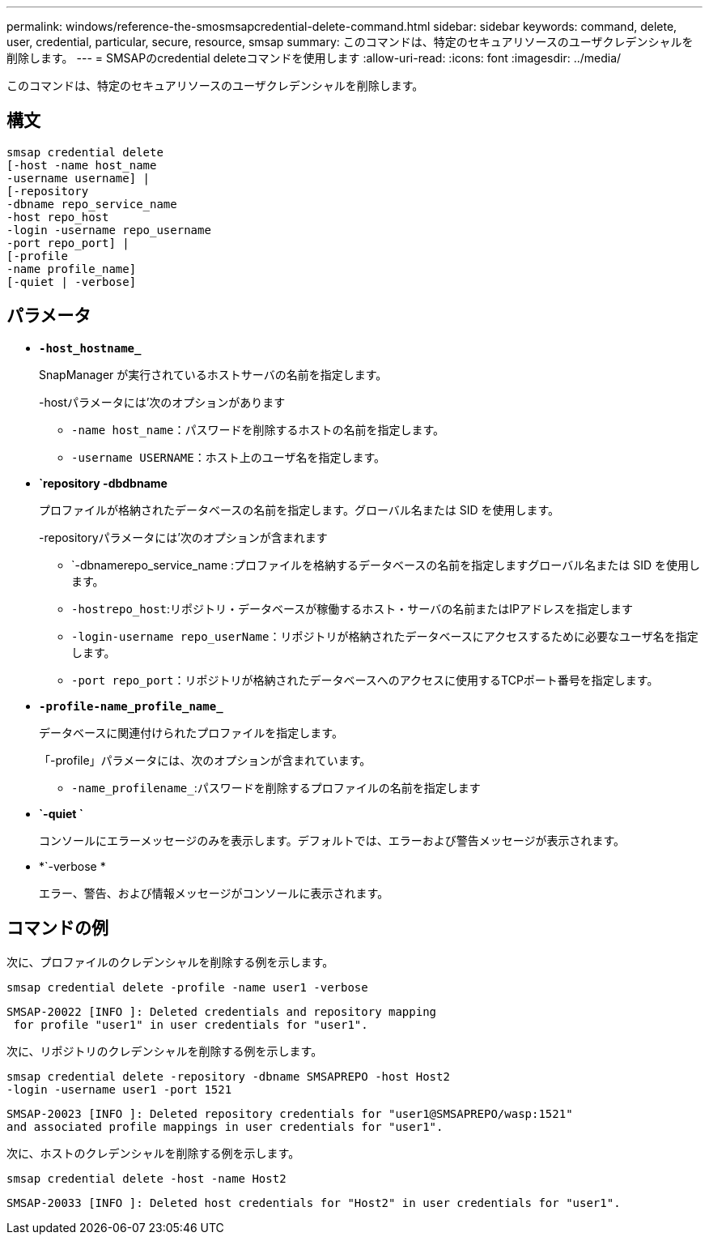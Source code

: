 ---
permalink: windows/reference-the-smosmsapcredential-delete-command.html 
sidebar: sidebar 
keywords: command, delete, user, credential, particular, secure, resource, smsap 
summary: このコマンドは、特定のセキュアリソースのユーザクレデンシャルを削除します。 
---
= SMSAPのcredential deleteコマンドを使用します
:allow-uri-read: 
:icons: font
:imagesdir: ../media/


[role="lead"]
このコマンドは、特定のセキュアリソースのユーザクレデンシャルを削除します。



== 構文

[listing]
----

smsap credential delete
[-host -name host_name
-username username] |
[-repository
-dbname repo_service_name
-host repo_host
-login -username repo_username
-port repo_port] |
[-profile
-name profile_name]
[-quiet | -verbose]
----


== パラメータ

* *`-host_hostname_`*
+
SnapManager が実行されているホストサーバの名前を指定します。

+
-hostパラメータには'次のオプションがあります

+
** `-name host_name`：パスワードを削除するホストの名前を指定します。
** `-username USERNAME`：ホスト上のユーザ名を指定します。


* *`repository -dbdbname*
+
プロファイルが格納されたデータベースの名前を指定します。グローバル名または SID を使用します。

+
-repositoryパラメータには'次のオプションが含まれます

+
** `-dbnamerepo_service_name :プロファイルを格納するデータベースの名前を指定しますグローバル名または SID を使用します。
** `-hostrepo_host`:リポジトリ・データベースが稼働するホスト・サーバの名前またはIPアドレスを指定します
** `-login-username repo_userName`：リポジトリが格納されたデータベースにアクセスするために必要なユーザ名を指定します。
** `-port repo_port`：リポジトリが格納されたデータベースへのアクセスに使用するTCPポート番号を指定します。


* *`-profile-name_profile_name_`*
+
データベースに関連付けられたプロファイルを指定します。

+
「-profile」パラメータには、次のオプションが含まれています。

+
** `-name_profilename_`:パスワードを削除するプロファイルの名前を指定します


* *`-quiet `*
+
コンソールにエラーメッセージのみを表示します。デフォルトでは、エラーおよび警告メッセージが表示されます。

* *`-verbose *
+
エラー、警告、および情報メッセージがコンソールに表示されます。





== コマンドの例

次に、プロファイルのクレデンシャルを削除する例を示します。

[listing]
----
smsap credential delete -profile -name user1 -verbose
----
[listing]
----
SMSAP-20022 [INFO ]: Deleted credentials and repository mapping
 for profile "user1" in user credentials for "user1".
----
次に、リポジトリのクレデンシャルを削除する例を示します。

[listing]
----
smsap credential delete -repository -dbname SMSAPREPO -host Host2
-login -username user1 -port 1521
----
[listing]
----
SMSAP-20023 [INFO ]: Deleted repository credentials for "user1@SMSAPREPO/wasp:1521"
and associated profile mappings in user credentials for "user1".
----
次に、ホストのクレデンシャルを削除する例を示します。

[listing]
----
smsap credential delete -host -name Host2
----
[listing]
----
SMSAP-20033 [INFO ]: Deleted host credentials for "Host2" in user credentials for "user1".
----